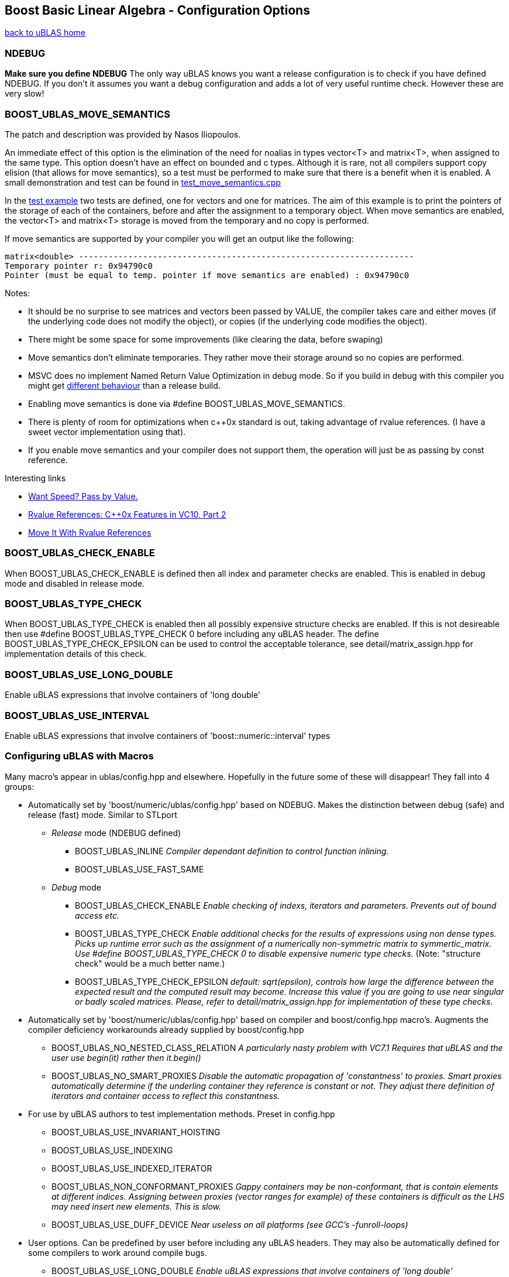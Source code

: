 == Boost Basic Linear Algebra - Configuration Options

[[toc]]

link:index.html[back to uBLAS home]

=== NDEBUG

*Make sure you define NDEBUG* The only way uBLAS knows you want a
release configuration is to check if you have defined NDEBUG. If you
don't it assumes you want a debug configuration and adds a lot of very
useful runtime check. However these are very slow!

=== BOOST_UBLAS_MOVE_SEMANTICS

The patch and description was provided by Nasos Iliopoulos.

An immediate effect of this option is the elimination of the need for
noalias in types vector<T> and matrix<T>, when assigned to the same
type. This option doesn't have an effect on bounded and c types.
Although it is rare, not all compilers support copy elision (that allows
for move semantics), so a test must be performed to make sure that there
is a benefit when it is enabled. A small demonstration and test can be
found in
link:../test/manual/test_move_semantics.cpp[test_move_semantics.cpp]

In the link:../test/manual/test_move_semantics.cpp[test example] two
tests are defined, one for vectors and one for matrices. The aim of this
example is to print the pointers of the storage of each of the
containers, before and after the assignment to a temporary object. When
move semantics are enabled, the vector<T> and matrix<T> storage is moved
from the temporary and no copy is performed.

If move semantics are supported by your compiler you will get an output
like the following:

[source,screen]
----
matrix<double> --------------------------------------------------------------------
Temporary pointer r: 0x94790c0
Pointer (must be equal to temp. pointer if move semantics are enabled) : 0x94790c0
----

Notes:

* It should be no surprise to see matrices and vectors been passed by
VALUE, the compiler takes care and either moves (if the underlying code
does not modify the object), or copies (if the underlying code modifies
the object).
* There might be some space for some improvements (like clearing the
data, before swaping)
* Move semantics don't eliminate temporaries. They rather move their
storage around so no copies are performed.
* MSVC does no implement Named Return Value Optimization in debug mode.
So if you build in debug with this compiler you might get
https://connect.microsoft.com/VisualStudio/feedback/ViewFeedback.aspx?FeedbackID=483229[different
behaviour] than a release build.
* Enabling move semantics is done via #define
BOOST_UBLAS_MOVE_SEMANTICS.
* There is plenty of room for optimizations when c++0x standard is out,
taking advantage of rvalue references. (I have a sweet vector
implementation using that).
* If you enable move semantics and your compiler does not support them,
the operation will just be as passing by const reference.

Interesting links

* http://cpp-next.com/archive/2009/08/want-speed-pass-by-value/[Want
Speed? Pass by Value.]
* http://blogs.msdn.com/vcblog/archive/2009/02/03/rvalue-references-c-0x-features-in-vc10-part-2.aspx[Rvalue
References: C++0x Features in VC10, Part 2]
* http://cpp-next.com/archive/2009/09/move-it-with-rvalue-references/[Move
It With Rvalue References]

=== BOOST_UBLAS_CHECK_ENABLE

When BOOST_UBLAS_CHECK_ENABLE is defined then all index and parameter
checks are enabled. This is enabled in debug mode and disabled in
release mode.

=== BOOST_UBLAS_TYPE_CHECK

When BOOST_UBLAS_TYPE_CHECK is enabled then all possibly expensive
structure checks are enabled. If this is not desireable then use #define
BOOST_UBLAS_TYPE_CHECK 0 before including any uBLAS header. The define
BOOST_UBLAS_TYPE_CHECK_EPSILON can be used to control the acceptable
tolerance, see detail/matrix_assign.hpp for implementation details of
this check.

=== BOOST_UBLAS_USE_LONG_DOUBLE

Enable uBLAS expressions that involve containers of 'long double'

=== BOOST_UBLAS_USE_INTERVAL

Enable uBLAS expressions that involve containers of
'boost::numeric::interval' types

=== Configuring uBLAS with Macros

Many macro's appear in ublas/config.hpp and elsewhere. Hopefully in the
future some of these will disappear! They fall into 4 groups:

* Automatically set by 'boost/numeric/ublas/config.hpp' based on NDEBUG.
Makes the distinction between debug (safe) and release (fast) mode.
Similar to STLport
** _Release_ mode (NDEBUG defined)
*** BOOST_UBLAS_INLINE _Compiler dependant definition to control
function inlining._
*** BOOST_UBLAS_USE_FAST_SAME
** _Debug_ mode
*** BOOST_UBLAS_CHECK_ENABLE _Enable checking of indexs, iterators and
parameters. Prevents out of bound access etc._
*** BOOST_UBLAS_TYPE_CHECK _Enable additional checks for the results of
expressions using non dense types. Picks up runtime error such as the
assignment of a numerically non-symmetric matrix to symmertic_matrix.
Use #define BOOST_UBLAS_TYPE_CHECK 0 to disable expensive numeric type
checks._ (Note: "structure check" would be a much better name.)
*** BOOST_UBLAS_TYPE_CHECK_EPSILON _default: sqrt(epsilon), controls how
large the difference between the expected result and the computed result
may become. Increase this value if you are going to use near singular or
badly scaled matrices. Please, refer to detail/matrix_assign.hpp for
implementation of these type checks._
* Automatically set by 'boost/numeric/ublas/config.hpp' based on
compiler and boost/config.hpp macro's. Augments the compiler deficiency
workarounds already supplied by boost/config.hpp
** BOOST_UBLAS_NO_NESTED_CLASS_RELATION _A particularly nasty problem
with VC7.1 Requires that uBLAS and the user use begin(it) rather then
it.begin()_
** BOOST_UBLAS_NO_SMART_PROXIES _Disable the automatic propagation of
'constantness' to proxies. Smart proxies automatically determine if the
underling container they reference is constant or not. They adjust there
definition of iterators and container access to reflect this
constantness._
* For use by uBLAS authors to test implementation methods. Preset in
config.hpp
** BOOST_UBLAS_USE_INVARIANT_HOISTING
** BOOST_UBLAS_USE_INDEXING
** BOOST_UBLAS_USE_INDEXED_ITERATOR
** BOOST_UBLAS_NON_CONFORMANT_PROXIES _Gappy containers may be
non-conformant, that is contain elements at different indices. Assigning
between proxies (vector ranges for example) of these containers is
difficult as the LHS may need insert new elements. This is slow._
** BOOST_UBLAS_USE_DUFF_DEVICE _Near useless on all platforms (see GCC's
-funroll-loops)_
* User options. Can be predefined by user before including any uBLAS
headers. They may also be automatically defined for some compilers to
work around compile bugs.
** BOOST_UBLAS_USE_LONG_DOUBLE _Enable uBLAS expressions that involve
containers of 'long double'_
** BOOST_UBLAS_USE_INTERVAL _Enable uBLAS expressions that involve
containers of 'boost::numeric::interval' types_
** BOOST_UBLAS_SIMPLE_ET_DEBUG _In order to simplify debugging is is
possible to simplify expression templateso they are restricted to a
single operation_
** BOOST_UBLAS_ENABLE_PROXY_SHORTCUTS _enable automatic conversion from
proxy class to matrix expression_
** BOOST_UBLAS_NO_ELEMENT_PROXIES _Disables the use of element proxies
for gappy types._
** _The Gappy types (sparse, coordinate, compressed) store non-zero
elements in their own containers. When new non-zero elements are
assigned they must rearrange these containers. This invalidates
references, iterators or pointers to these elements. This can happen at
some surprising times such as the expression "a [1] = a [0] = 1;".
Element proxies guarantee all such expressions will work as expected.
However they bring their own restrictions and efficiency problems. For
example as of Boost 1.30.0 they prevent the assignment of elements
between different types._
** BOOST_UBLAS_REFERENCE_CONST_MEMBER _Enable to allow refernces to be
returned to fixed (zero or one) elements of triangular or banded
matrices_
** BOOST_UBLAS_NO_EXCEPTIONS _Disable the use exceptions of uBLAS
internal checks and error conditions. BOOST_NO_EXCEPTIONS has same
effect._
** BOOST_UBLAS_SINGULAR_CHECK _Check the for singularity in triangular
solve() functions_

'''''

[[copyright]]
Copyright (©) 2000-2009 Joerg Walter, Mathias Koch, Gunter Winkler +
Copyright (©) 2021 Shikhar Vashistha +
Use, modification and distribution are subject to the Boost Software
License, Version 1.0. (See accompanying file LICENSE_1_0.txt or copy at
http://www.boost.org/LICENSE_1_0.txt ).

[[revision]]
Last modified: Wed Sep 16 23:16:45 CEST 2009
